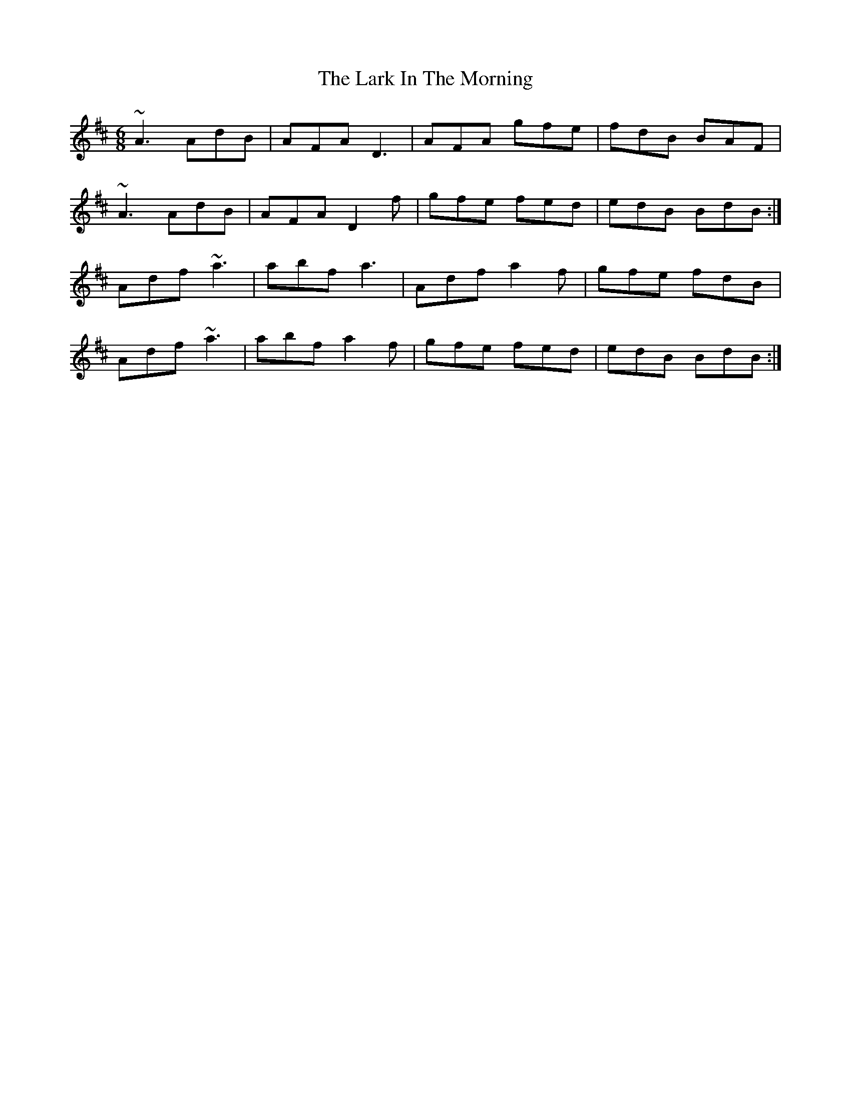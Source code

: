 X: 22848
T: Lark In The Morning, The
R: jig
M: 6/8
K: Dmajor
~A3 AdB|AFA D3|AFA gfe|fdB BAF|
~A3 AdB|AFA D2 f|gfe fed|edB BdB:|
Adf ~a3|abf a3|Adf a2 f|gfe fdB|
Adf ~a3|abf a2 f|gfe fed|edB BdB:|

